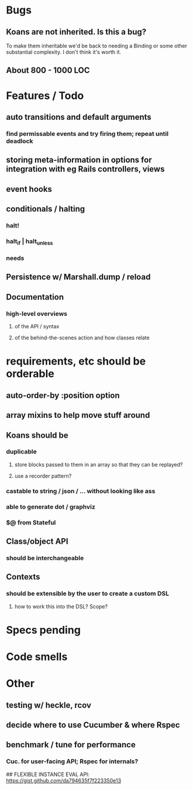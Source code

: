 # +STARTUP:hidestars
# TODO / DEVELOPMENT NOTES

# Note: most of the value of this kind of list is in the act of
# writing it.

# i.e., don't expect it to be up to date.

* Bugs
** Koans are not inherited. Is this a bug?
   To make them inheritable we'd be back to needing a Binding
   or some other substantial complexity.
   I don't think it's worth it.
** About 800 - 1000 LOC

* Features / Todo
** auto transitions and default arguments
*** find permissable events and try firing them; repeat until deadlock
** storing meta-information in options for integration with eg Rails controllers, views
** event hooks
** conditionals / halting
*** halt!
*** halt_if | halt_unless
*** needs
** Persistence w/ Marshall.dump / reload
** Documentation
*** high-level overviews
**** of the API / syntax
**** of the behind-the-scenes action and how classes relate

* requirements, etc should be orderable
** auto-order-by :position option
** array mixins to help move stuff around

** Koans should be
*** duplicable
**** store blocks passed to them in an array so that they can be replayed?
**** use a recorder pattern?
*** castable to string / json / ... without looking like ass
*** able to generate dot / graphviz
*** $@ from Stateful

** Class/object API
*** should be interchangeable

** Contexts
*** should be extensible by the user to create a custom DSL
**** how to work this into the DSL? Scope?

* Specs pending

* Code smells

* Other
** testing w/ heckle, rcov
** decide where to use Cucumber & where Rspec
** benchmark / tune for performance
*** Cuc. for user-facing API; Rspec for internals?

## FLEXIBLE INSTANCE EVAL API:
https://gist.github.com/da794635f7f223350e13
